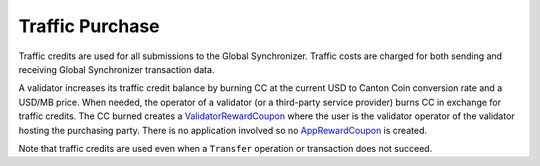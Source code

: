 ..
   Copyright (c) 2024 Digital Asset (Switzerland) GmbH and/or its affiliates. All rights reserved.
..
   SPDX-License-Identifier: Apache-2.0

.. _traffic_nomics:

Traffic Purchase
=================

Traffic credits are used for all submissions to the Global Synchronizer. Traffic costs are charged for both sending and receiving Global
Synchronizer transaction data.

A validator increases its traffic credit balance by burning CC at the
current USD to Canton Coin conversion rate and a USD/MB price. When
needed, the operator of a validator (or a third-party service provider)
burns CC in exchange for traffic credits. The CC burned creates a
`ValidatorRewardCoupon <https://docs.dev.sync.global/app_dev/api/splice-amulet/Splice-Amulet.html#type-splice-amulet-validatorrewardcoupon-76808>`__
where the user is the validator operator of the validator hosting the
purchasing party. There is no application involved so no
`AppRewardCoupon <https://docs.dev.sync.global/app_dev/api/splice-amulet/Splice-Amulet.html#type-splice-amulet-apprewardcoupon-57229>`__
is created.

Note that traffic credits are used even when a ``Transfer`` operation or
transaction does not succeed.
